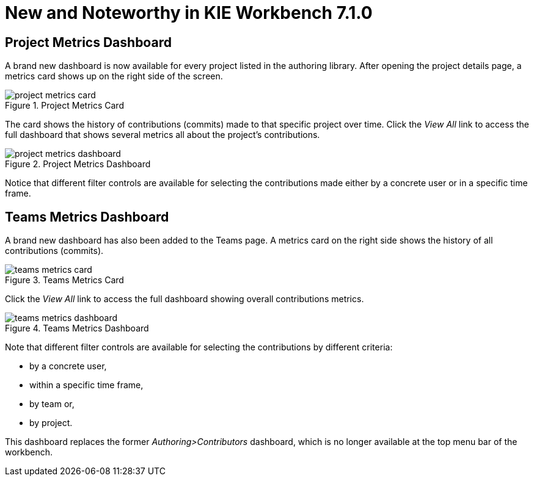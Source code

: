 [[_wb.releasenotesworkbench.7.1.0.final]]
= New and Noteworthy in KIE Workbench 7.1.0

== Project Metrics Dashboard

A brand new dashboard is now available for every project listed in the authoring library. After opening the project details page, a metrics card shows up on the right side of the screen.

.Project Metrics Card
image::sharedImages/Workbench/ReleaseNotes/Library/project-metrics-card.png[align="center"]

The card shows the history of contributions (commits) made to that specific project over time.
Click the _View All_ link to access the full dashboard that shows several metrics all about the project's contributions.

.Project Metrics Dashboard
image::sharedImages/Workbench/ReleaseNotes/Library/project-metrics-dashboard.png[align="center"]

Notice that different filter controls are available for selecting the contributions made either by a concrete user or in a specific time frame.

== Teams Metrics Dashboard

A brand new dashboard has also been added to the Teams page. A metrics card on the right side shows the history of all contributions (commits).

.Teams Metrics Card
image::sharedImages/Workbench/ReleaseNotes/Library/teams-metrics-card.png[align="center"]

Click the _View All_ link to access the full dashboard showing overall contributions metrics.

.Teams Metrics Dashboard
image::sharedImages/Workbench/ReleaseNotes/Library/teams-metrics-dashboard.png[align="center"]

Note that different filter controls are available for selecting the contributions by different criteria:

* by a concrete user,
* within a specific time frame,
* by team or,
* by project.

This dashboard replaces the former _Authoring>Contributors_ dashboard, which is no longer available at the top menu bar of the workbench.


